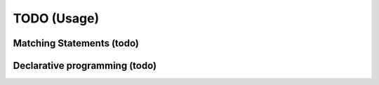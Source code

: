 TODO (Usage)
************

.. _matching-statements:

Matching Statements (todo)
==========================

.. todo::

   * “Matching” in a (e.g.) tree-structure

     - Have to look to CSS-selectors
     - Have a look to XPATH (as used in XLST)

   * To be used as **Visitors** (https://en.wikipedia.org/wiki/Visitor_pattern)

   * Replace the “actions” in a grammar.

     .. seealso:: :ref:`G2C-actions`

.. _Declarative-programming:

Declarative programming (todo)
==============================

.. todo::

   * I like a declarative style

     - describe what you need; not how to implement (the details)

   * Makefiles are a good example

   * Argparse (vs loop over argv) is a second example

   .. note:: CCastle: blog: “(1) declare what you need”. Declarative style programing. Eg loop over Argv vs argparse, makefiles
